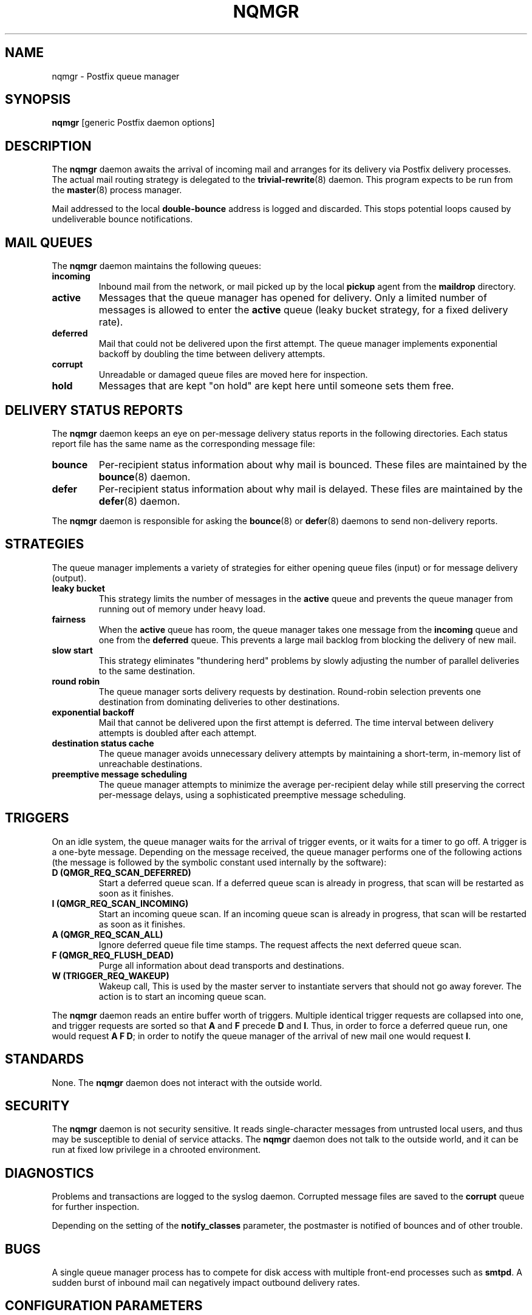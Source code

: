 .TH NQMGR 8 
.ad
.fi
.SH NAME
nqmgr
\-
Postfix queue manager
.SH SYNOPSIS
.na
.nf
\fBnqmgr\fR [generic Postfix daemon options]
.SH DESCRIPTION
.ad
.fi
The \fBnqmgr\fR daemon awaits the arrival of incoming mail
and arranges for its delivery via Postfix delivery processes.
The actual mail routing strategy is delegated to the
\fBtrivial-rewrite\fR(8) daemon.
This program expects to be run from the \fBmaster\fR(8) process
manager.

Mail addressed to the local \fBdouble-bounce\fR address is
logged and discarded.  This stops potential loops caused by
undeliverable bounce notifications.
.SH MAIL QUEUES
.na
.nf
.ad
.fi
The \fBnqmgr\fR daemon maintains the following queues:
.IP \fBincoming\fR
Inbound mail from the network, or mail picked up by the
local \fBpickup\fR agent from the \fBmaildrop\fR directory.
.IP \fBactive\fR
Messages that the queue manager has opened for delivery. Only
a limited number of messages is allowed to enter the \fBactive\fR
queue (leaky bucket strategy, for a fixed delivery rate).
.IP \fBdeferred\fR
Mail that could not be delivered upon the first attempt. The queue
manager implements exponential backoff by doubling the time between
delivery attempts.
.IP \fBcorrupt\fR
Unreadable or damaged queue files are moved here for inspection.
.IP \fBhold\fR
Messages that are kept "on hold" are kept here until someone
sets them free.
.SH DELIVERY STATUS REPORTS
.na
.nf
.ad
.fi
The \fBnqmgr\fR daemon keeps an eye on per-message delivery status
reports in the following directories. Each status report file has
the same name as the corresponding message file:
.IP \fBbounce\fR
Per-recipient status information about why mail is bounced.
These files are maintained by the \fBbounce\fR(8) daemon.
.IP \fBdefer\fR
Per-recipient status information about why mail is delayed.
These files are maintained by the \fBdefer\fR(8) daemon.
.PP
The \fBnqmgr\fR daemon is responsible for asking the
\fBbounce\fR(8) or \fBdefer\fR(8) daemons to send non-delivery
reports.
.SH STRATEGIES
.na
.nf
.ad
.fi
The queue manager implements a variety of strategies for
either opening queue files (input) or for message delivery (output).
.IP "\fBleaky bucket\fR"
This strategy limits the number of messages in the \fBactive\fR queue
and prevents the queue manager from running out of memory under
heavy load.
.IP \fBfairness\fR
When the \fBactive\fR queue has room, the queue manager takes one
message from the \fBincoming\fR queue and one from the \fBdeferred\fR
queue. This prevents a large mail backlog from blocking the delivery
of new mail.
.IP "\fBslow start\fR"
This strategy eliminates "thundering herd" problems by slowly
adjusting the number of parallel deliveries to the same destination.
.IP "\fBround robin\fR
The queue manager sorts delivery requests by destination.
Round-robin selection prevents one destination from dominating
deliveries to other destinations.
.IP "\fBexponential backoff\fR"
Mail that cannot be delivered upon the first attempt is deferred.
The time interval between delivery attempts is doubled after each
attempt.
.IP "\fBdestination status cache\fR"
The queue manager avoids unnecessary delivery attempts by
maintaining a short-term, in-memory list of unreachable destinations.
.IP "\fBpreemptive message scheduling\fR"
The queue manager attempts to minimize the average per-recipient delay
while still preserving the correct per-message delays, using
a sophisticated preemptive message scheduling.
.SH TRIGGERS
.na
.nf
.ad
.fi
On an idle system, the queue manager waits for the arrival of
trigger events, or it waits for a timer to go off. A trigger
is a one-byte message.
Depending on the message received, the queue manager performs
one of the following actions (the message is followed by the
symbolic constant used internally by the software):
.IP "\fBD (QMGR_REQ_SCAN_DEFERRED)\fR"
Start a deferred queue scan.  If a deferred queue scan is already
in progress, that scan will be restarted as soon as it finishes.
.IP "\fBI (QMGR_REQ_SCAN_INCOMING)\fR"
Start an incoming queue scan. If an incoming queue scan is already
in progress, that scan will be restarted as soon as it finishes.
.IP "\fBA (QMGR_REQ_SCAN_ALL)\fR"
Ignore deferred queue file time stamps. The request affects
the next deferred queue scan.
.IP "\fBF (QMGR_REQ_FLUSH_DEAD)\fR"
Purge all information about dead transports and destinations.
.IP "\fBW (TRIGGER_REQ_WAKEUP)\fR"
Wakeup call, This is used by the master server to instantiate
servers that should not go away forever. The action is to start
an incoming queue scan.
.PP
The \fBnqmgr\fR daemon reads an entire buffer worth of triggers.
Multiple identical trigger requests are collapsed into one, and
trigger requests are sorted so that \fBA\fR and \fBF\fR precede
\fBD\fR and \fBI\fR. Thus, in order to force a deferred queue run,
one would request \fBA F D\fR; in order to notify the queue manager
of the arrival of new mail one would request \fBI\fR.
.SH STANDARDS
.na
.nf
.ad
.fi
None. The \fBnqmgr\fR daemon does not interact with the outside world.
.SH SECURITY
.na
.nf
.ad
.fi
The \fBnqmgr\fR daemon is not security sensitive. It reads
single-character messages from untrusted local users, and thus may
be susceptible to denial of service attacks. The \fBnqmgr\fR daemon
does not talk to the outside world, and it can be run at fixed low
privilege in a chrooted environment.
.SH DIAGNOSTICS
.ad
.fi
Problems and transactions are logged to the syslog daemon.
Corrupted message files are saved to the \fBcorrupt\fR queue
for further inspection.

Depending on the setting of the \fBnotify_classes\fR parameter,
the postmaster is notified of bounces and of other trouble.
.SH BUGS
.ad
.fi
A single queue manager process has to compete for disk access with
multiple front-end processes such as \fBsmtpd\fR. A sudden burst of
inbound mail can negatively impact outbound delivery rates.
.SH CONFIGURATION PARAMETERS
.na
.nf
.ad
.fi
The following \fBmain.cf\fR parameters are especially relevant to
this program. See the Postfix \fBmain.cf\fR file for syntax details
and for default values. Use the \fBpostfix reload\fR command after
a configuration change.
.SH Miscellaneous
.ad
.fi
.IP \fBallow_min_user\fR
Do not bounce recipient addresses that begin with '-'.
.IP \fBqueue_directory\fR
Top-level directory of the Postfix queue.
.SH "Active queue controls"
.ad
.fi
In the text below, \fItransport\fR is the first field in a
\fBmaster.cf\fR entry.
.IP \fBqmgr_clog_warn_time\fR
Minimal delay between warnings that a specific destination
is clogging up the active queue. Specify 0 to disable.
.IP \fBqmgr_message_active_limit\fR
Limit the number of messages in the active queue.
.IP \fBqmgr_message_recipient_limit\fR
Limit the number of in-memory recipients.
.sp
This parameter also limits the size of the short-term, in-memory
destination cache.
.IP \fBqmgr_message_recipient_minimum\fR
Per message minimum of in-memory recipients.
.IP \fBdefault_recipient_limit\fR
Default limit on the number of in-memory recipients per transport.
.IP \fItransport\fB_recipient_limit\fR
Limit on the number of in-memory recipients, for the named
message \fItransport\fR.
.IP \fBdefault_extra_recipient_limit\fR
Default limit on the total number of per transport in-memory
recipients that the preempting messages can have.
.IP \fItransport\fB_extra_recipient_limit\fR
Limit on the number of in-memory recipients which all preempting
messages delivered by the transport \fItransport\fR can have.
.SH "Timing controls"
.ad
.fi
.IP \fBminimal_backoff_time\fR
Minimal time in seconds between delivery attempts
of a deferred message.
.sp
This parameter also limits the time an unreachable destination
is kept in the short-term, in-memory destination status cache.
.IP \fBmaximal_backoff_time\fR
Maximal time in seconds between delivery attempts
of a deferred message.
.IP \fBmaximal_queue_lifetime\fR
Maximal time in days a message is queued
before it is sent back as undeliverable.
.IP \fBqueue_run_delay\fR
Time in seconds between deferred queue scans. Queue scans do
not overlap.
.IP \fBtransport_retry_time\fR
Time in seconds between attempts to contact a broken
delivery transport.
.SH "Concurrency controls"
.ad
.fi
.IP \fBinitial_destination_concurrency\fR
Initial per-destination concurrency level for parallel delivery
to the same destination.
.IP \fBdefault_destination_concurrency_limit\fR
Default limit on the number of parallel deliveries to the same
destination.
.IP \fItransport\fB_destination_concurrency_limit\fR
Limit on the number of parallel deliveries to the same destination,
for delivery via the named message \fItransport\fR.
.SH "Recipient controls"
.ad
.fi
.IP \fBdefault_destination_recipient_limit\fR
Default limit on the number of recipients per message transfer.
.IP \fItransport\fB_destination_recipient_limit\fR
Limit on the number of recipients per message transfer, for the
named message \fItransport\fR.
.SH "Message scheduling"
.ad
.fi
.IP "\fItransport\fB_delivery_slot_cost\fR (valid range: 0,2,3...)
This parameter basically controls how often a message
delivered by \fItransport\fR can be preempted by another
message.
An internal per-message/transport counter is incremented by one
for each \fItransport\fB_delivery_slot_cost\fR
deliveries handled by \fItransport\fR. This counter represents
the number of "available delivery slots" for use by other messages.
Current message can be preempted by another message when that
other message can be delivered using less \fItransport\fR agents
than the value of the "available delivery slots" counter.
.sp
Value equal to 0 disables the message preemption for \fItransport\fR.
.IP \fItransport\fB_minimum_delivery_slots\fR
Message preemption is not attempted at all whenever a message
that can't ever accumulate at least \fItransport\fB_minimum_delivery_slots\fR
available delivery slots is being delivered by \fItransport\fR.
.IP "\fItransport\fB_delivery_slot_discount\fR (valid range: 0..100)"
.IP \fItransport\fB_delivery_slot_loan\fR
These parameters speed up the moment when a message preemption can happen.
Instead of waiting until the full amount of delivery slots
required is available, the preemption can happen when
\fItransport\fB_delivery_slot_discount\fR percent of the required
amount plus \fItransport\fB_delivery_slot_loan\fR still remains to
be accumulated. Note that the full amount will still have to be
accumulated before another preemption can take place later.
.IP \fBdefault_delivery_slot_cost\fR
.IP \fBdefault_minimum_delivery_slots\fR
.IP \fBdefault_delivery_slot_discount\fR
.IP \fBdefault_delivery_slot_loan\fR
Default values for the transport specific parameters described above.
.SH SEE ALSO
.na
.nf
master(8), process manager
syslogd(8) system logging
trivial-rewrite(8), address routing
.SH LICENSE
.na
.nf
.ad
.fi
The Secure Mailer license must be distributed with this software.
.SH AUTHOR(S)
.na
.nf
Wietse Venema
IBM T.J. Watson Research
P.O. Box 704
Yorktown Heights, NY 10598, USA

Scheduler enhancements:
Patrik Rak
Modra 6
155 00, Prague, Czech Republic
